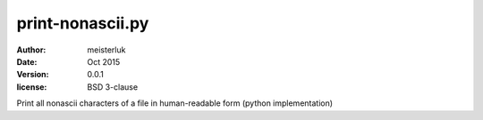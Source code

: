 print-nonascii.py
=================

:author:        meisterluk
:date:          Oct 2015
:version:       0.0.1
:license:       BSD 3-clause

Print all nonascii characters of a file in human-readable form (python implementation)
